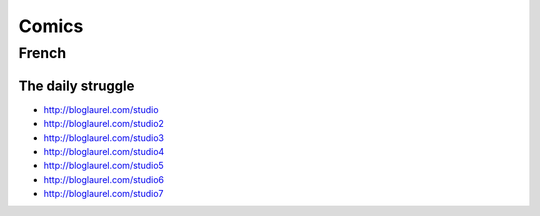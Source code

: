 Comics
======

French
::::::

The daily struggle
------------------

* http://bloglaurel.com/studio
* http://bloglaurel.com/studio2
* http://bloglaurel.com/studio3
* http://bloglaurel.com/studio4
* http://bloglaurel.com/studio5
* http://bloglaurel.com/studio6
* http://bloglaurel.com/studio7
